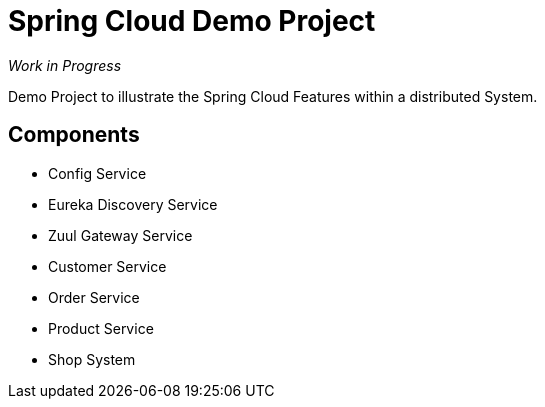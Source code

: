 = Spring Cloud Demo Project

_Work in Progress_

Demo Project to illustrate the Spring Cloud Features within a distributed System.

== Components

* Config Service
* Eureka Discovery Service
* Zuul Gateway Service
* Customer Service
* Order Service
* Product Service
* Shop System
